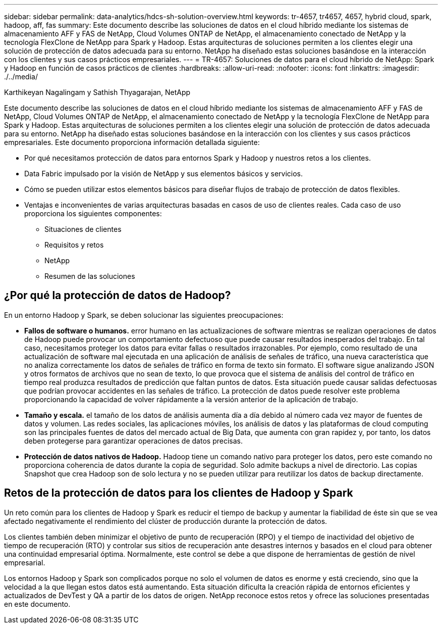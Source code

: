 ---
sidebar: sidebar 
permalink: data-analytics/hdcs-sh-solution-overview.html 
keywords: tr-4657, tr4657, 4657, hybrid cloud, spark, hadoop, aff, fas 
summary: Este documento describe las soluciones de datos en el cloud híbrido mediante los sistemas de almacenamiento AFF y FAS de NetApp, Cloud Volumes ONTAP de NetApp, el almacenamiento conectado de NetApp y la tecnología FlexClone de NetApp para Spark y Hadoop. Estas arquitecturas de soluciones permiten a los clientes elegir una solución de protección de datos adecuada para su entorno. NetApp ha diseñado estas soluciones basándose en la interacción con los clientes y sus casos prácticos empresariales. 
---
= TR-4657: Soluciones de datos para el cloud híbrido de NetApp: Spark y Hadoop en función de casos prácticos de clientes
:hardbreaks:
:allow-uri-read: 
:nofooter: 
:icons: font
:linkattrs: 
:imagesdir: ./../media/


Karthikeyan Nagalingam y Sathish Thyagarajan, NetApp

[role="lead"]
Este documento describe las soluciones de datos en el cloud híbrido mediante los sistemas de almacenamiento AFF y FAS de NetApp, Cloud Volumes ONTAP de NetApp, el almacenamiento conectado de NetApp y la tecnología FlexClone de NetApp para Spark y Hadoop. Estas arquitecturas de soluciones permiten a los clientes elegir una solución de protección de datos adecuada para su entorno. NetApp ha diseñado estas soluciones basándose en la interacción con los clientes y sus casos prácticos empresariales. Este documento proporciona información detallada siguiente:

* Por qué necesitamos protección de datos para entornos Spark y Hadoop y nuestros retos a los clientes.
* Data Fabric impulsado por la visión de NetApp y sus elementos básicos y servicios.
* Cómo se pueden utilizar estos elementos básicos para diseñar flujos de trabajo de protección de datos flexibles.
* Ventajas e inconvenientes de varias arquitecturas basadas en casos de uso de clientes reales. Cada caso de uso proporciona los siguientes componentes:
+
** Situaciones de clientes
** Requisitos y retos
** NetApp
** Resumen de las soluciones






== ¿Por qué la protección de datos de Hadoop?

En un entorno Hadoop y Spark, se deben solucionar las siguientes preocupaciones:

* *Fallos de software o humanos.* error humano en las actualizaciones de software mientras se realizan operaciones de datos de Hadoop puede provocar un comportamiento defectuoso que puede causar resultados inesperados del trabajo. En tal caso, necesitamos proteger los datos para evitar fallas o resultados irrazonables. Por ejemplo, como resultado de una actualización de software mal ejecutada en una aplicación de análisis de señales de tráfico, una nueva característica que no analiza correctamente los datos de señales de tráfico en forma de texto sin formato. El software sigue analizando JSON y otros formatos de archivos que no sean de texto, lo que provoca que el sistema de análisis del control de tráfico en tiempo real produzca resultados de predicción que faltan puntos de datos. Esta situación puede causar salidas defectuosas que podrían provocar accidentes en las señales de tráfico. La protección de datos puede resolver este problema proporcionando la capacidad de volver rápidamente a la versión anterior de la aplicación de trabajo.
* *Tamaño y escala.* el tamaño de los datos de análisis aumenta día a día debido al número cada vez mayor de fuentes de datos y volumen. Las redes sociales, las aplicaciones móviles, los análisis de datos y las plataformas de cloud computing son las principales fuentes de datos del mercado actual de Big Data, que aumenta con gran rapidez y, por tanto, los datos deben protegerse para garantizar operaciones de datos precisas.
* *Protección de datos nativos de Hadoop.* Hadoop tiene un comando nativo para proteger los datos, pero este comando no proporciona coherencia de datos durante la copia de seguridad. Solo admite backups a nivel de directorio. Las copias Snapshot que crea Hadoop son de solo lectura y no se pueden utilizar para reutilizar los datos de backup directamente.




== Retos de la protección de datos para los clientes de Hadoop y Spark

Un reto común para los clientes de Hadoop y Spark es reducir el tiempo de backup y aumentar la fiabilidad de éste sin que se vea afectado negativamente el rendimiento del clúster de producción durante la protección de datos.

Los clientes también deben minimizar el objetivo de punto de recuperación (RPO) y el tiempo de inactividad del objetivo de tiempo de recuperación (RTO) y controlar sus sitios de recuperación ante desastres internos y basados en el cloud para obtener una continuidad empresarial óptima. Normalmente, este control se debe a que dispone de herramientas de gestión de nivel empresarial.

Los entornos Hadoop y Spark son complicados porque no solo el volumen de datos es enorme y está creciendo, sino que la velocidad a la que llegan estos datos está aumentando. Esta situación dificulta la creación rápida de entornos eficientes y actualizados de DevTest y QA a partir de los datos de origen. NetApp reconoce estos retos y ofrece las soluciones presentadas en este documento.
